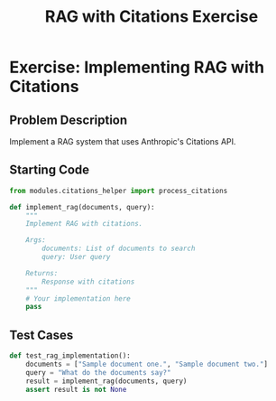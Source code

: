 #+TITLE: RAG with Citations Exercise
#+PROPERTY: header-args:python :session *python* :results output

* Exercise: Implementing RAG with Citations
** Problem Description
Implement a RAG system that uses Anthropic's Citations API.

** Starting Code
#+begin_src python
from modules.citations_helper import process_citations

def implement_rag(documents, query):
    """
    Implement RAG with citations.
    
    Args:
        documents: List of documents to search
        query: User query
        
    Returns:
        Response with citations
    """
    # Your implementation here
    pass

#+end_src

** Test Cases
#+begin_src python :tangle test_rag.py
def test_rag_implementation():
    documents = ["Sample document one.", "Sample document two."]
    query = "What do the documents say?"
    result = implement_rag(documents, query)
    assert result is not None
#+end_src
